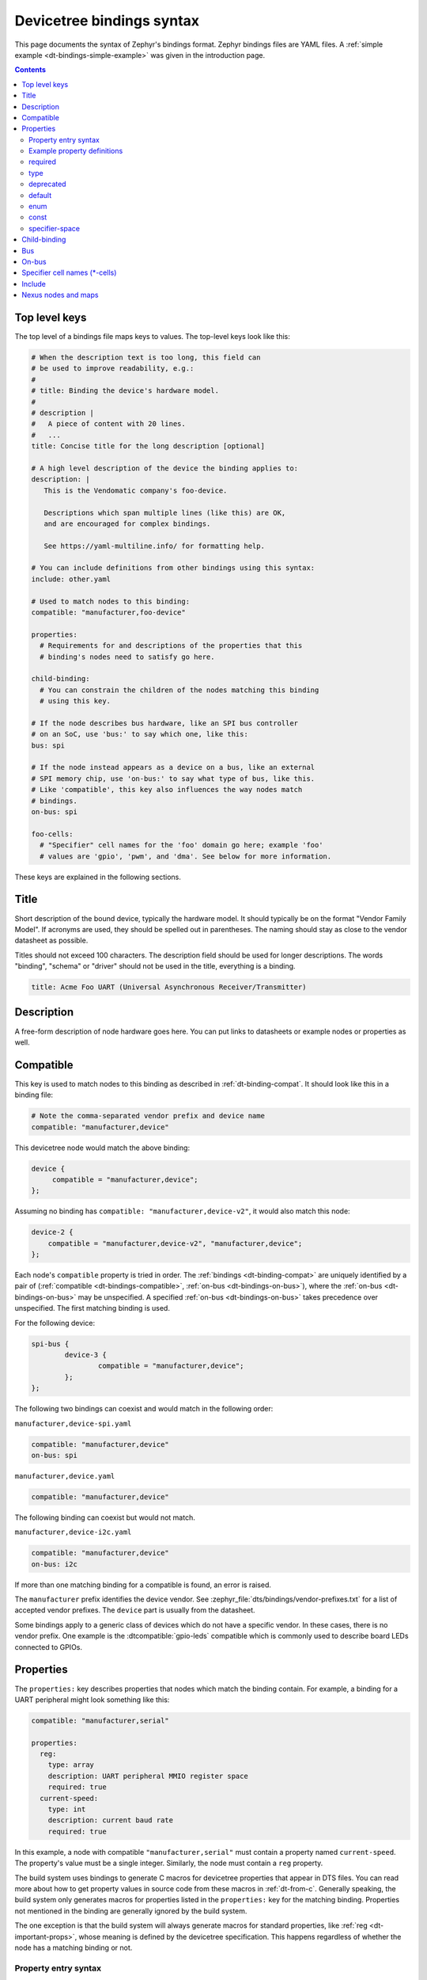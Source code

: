 .. _dt-bindings-file-syntax:

Devicetree bindings syntax
##########################

This page documents the syntax of Zephyr's bindings format. Zephyr bindings
files are YAML files. A :ref:`simple example <dt-bindings-simple-example>` was
given in the introduction page.

.. contents:: Contents
   :local:
   :depth: 3

Top level keys
**************

The top level of a bindings file maps keys to values. The top-level keys look
like this:

.. code-block:: yaml

   # When the description text is too long, this field can
   # be used to improve readability, e.g.:
   #
   # title: Binding the device's hardware model.
   #
   # description |
   #   A piece of content with 20 lines.
   #   ...
   title: Concise title for the long description [optional]

   # A high level description of the device the binding applies to:
   description: |
      This is the Vendomatic company's foo-device.

      Descriptions which span multiple lines (like this) are OK,
      and are encouraged for complex bindings.

      See https://yaml-multiline.info/ for formatting help.

   # You can include definitions from other bindings using this syntax:
   include: other.yaml

   # Used to match nodes to this binding:
   compatible: "manufacturer,foo-device"

   properties:
     # Requirements for and descriptions of the properties that this
     # binding's nodes need to satisfy go here.

   child-binding:
     # You can constrain the children of the nodes matching this binding
     # using this key.

   # If the node describes bus hardware, like an SPI bus controller
   # on an SoC, use 'bus:' to say which one, like this:
   bus: spi

   # If the node instead appears as a device on a bus, like an external
   # SPI memory chip, use 'on-bus:' to say what type of bus, like this.
   # Like 'compatible', this key also influences the way nodes match
   # bindings.
   on-bus: spi

   foo-cells:
     # "Specifier" cell names for the 'foo' domain go here; example 'foo'
     # values are 'gpio', 'pwm', and 'dma'. See below for more information.

These keys are explained in the following sections.

.. _dt-bindings-title:

Title
*****

Short description of the bound device, typically the hardware model. It should
typically be on the format "Vendor Family Model". If acronyms are used, they
should be spelled out in parentheses. The naming should stay as close to the
vendor datasheet as possible.

Titles should not exceed 100 characters. The description field should be used
for longer descriptions. The words "binding", "schema" or "driver" should not
be used in the title, everything is a binding.

.. code-block:: YAML

   title: Acme Foo UART (Universal Asynchronous Receiver/Transmitter)

.. _dt-bindings-description:

Description
***********

A free-form description of node hardware goes here. You can put links to
datasheets or example nodes or properties as well.

.. _dt-bindings-compatible:

Compatible
**********

This key is used to match nodes to this binding as described in
:ref:`dt-binding-compat`. It should look like this in a binding file:

.. code-block:: YAML

   # Note the comma-separated vendor prefix and device name
   compatible: "manufacturer,device"

This devicetree node would match the above binding:

.. code-block:: devicetree

   device {
   	compatible = "manufacturer,device";
   };

Assuming no binding has ``compatible: "manufacturer,device-v2"``, it would also
match this node:

.. code-block:: devicetree

    device-2 {
        compatible = "manufacturer,device-v2", "manufacturer,device";
    };

Each node's ``compatible`` property is tried in order. The
:ref:`bindings <dt-binding-compat>` are uniquely identified by a pair of
(:ref:`compatible <dt-bindings-compatible>`,
:ref:`on-bus <dt-bindings-on-bus>`), where the
:ref:`on-bus <dt-bindings-on-bus>` may be unspecified. A specified
:ref:`on-bus <dt-bindings-on-bus>` takes precedence over unspecified. The
first matching binding is used.

For the following device:

.. code-block:: devicetree

   spi-bus {
           device-3 {
                   compatible = "manufacturer,device";
           };
   };

The following two bindings can coexist and would match in the following order:

``manufacturer,device-spi.yaml``

.. code-block:: YAML

   compatible: "manufacturer,device"
   on-bus: spi

``manufacturer,device.yaml``

.. code-block:: YAML

   compatible: "manufacturer,device"

The following binding can coexist but would not match.

``manufacturer,device-i2c.yaml``

.. code-block:: YAML

   compatible: "manufacturer,device"
   on-bus: i2c

If more than one matching binding for a compatible is found, an error is raised.

The ``manufacturer`` prefix identifies the device vendor. See
:zephyr_file:`dts/bindings/vendor-prefixes.txt` for a list of accepted vendor
prefixes. The ``device`` part is usually from the datasheet.

Some bindings apply to a generic class of devices which do not have a specific
vendor. In these cases, there is no vendor prefix. One example is the
:dtcompatible:`gpio-leds` compatible which is commonly used to describe board
LEDs connected to GPIOs.

.. _dt-bindings-properties:

Properties
**********

The ``properties:`` key describes properties that nodes which match the binding
contain. For example, a binding for a UART peripheral might look something like
this:

.. code-block:: YAML

   compatible: "manufacturer,serial"

   properties:
     reg:
       type: array
       description: UART peripheral MMIO register space
       required: true
     current-speed:
       type: int
       description: current baud rate
       required: true

In this example, a node with compatible ``"manufacturer,serial"`` must contain
a property named ``current-speed``. The property's value must be a single
integer. Similarly, the node must contain a ``reg`` property.

The build system uses bindings to generate C macros for devicetree properties
that appear in DTS files. You can read more about how to get property values in
source code from these macros in :ref:`dt-from-c`. Generally speaking, the
build system only generates macros for properties listed in the ``properties:``
key for the matching binding. Properties not mentioned in the binding are
generally ignored by the build system.

The one exception is that the build system will always generate macros for
standard properties, like :ref:`reg <dt-important-props>`, whose meaning is
defined by the devicetree specification. This happens regardless of whether the
node has a matching binding or not.

Property entry syntax
=====================

Property entries in ``properties:`` are written in this syntax:

.. code-block:: none

   <property name>:
     required: <true | false>
     type: <string | int | boolean | array | uint8-array | string-array |
            phandle | phandles | phandle-array | path | compound>
     deprecated: <true | false>
     default: <default>
     description: <description of the property>
     enum:
       - <item1>
       - <item2>
       ...
       - <itemN>
     const: <string | int | array | uint8-array | string-array>
     specifier-space: <space-name>

.. _dt-bindings-example-properties:

Example property definitions
============================

Here are some more examples.

.. code-block:: YAML

   properties:
       # Describes a property like 'current-speed = <115200>;'. We pretend that
       # it's obligatory for the example node and set 'required: true'.
       current-speed:
           type: int
           required: true
           description: Initial baud rate for bar-device

       # Describes an optional property like 'keys = "foo", "bar";'
       keys:
           type: string-array
           description: Keys for bar-device

       # Describes an optional property like 'maximum-speed = "full-speed";'
       # the enum specifies known values that the string property may take
       maximum-speed:
           type: string
           description: Configures USB controllers to work up to a specific speed.
           enum:
              - "low-speed"
              - "full-speed"
              - "high-speed"
              - "super-speed"

       # Describes an optional property like 'resolution = <16>;'
       # the enum specifies known values that the int property may take
       resolution:
         type: int
         enum:
          - 8
          - 16
          - 24
          - 32

       # Describes a required property '#address-cells = <1>';  the const
       # specifies that the value for the property is expected to be the value 1
       "#address-cells":
           type: int
           required: true
           const: 1

       int-with-default:
           type: int
           default: 123
           description: Value for int register, default is power-up configuration.

       array-with-default:
           type: array
           default: [1, 2, 3] # Same as 'array-with-default = <1 2 3>'

       string-with-default:
           type: string
           default: "foo"

       string-array-with-default:
           type: string-array
           default: ["foo", "bar"] # Same as 'string-array-with-default = "foo", "bar"'

       uint8-array-with-default:
           type: uint8-array
           default: [0x12, 0x34] # Same as 'uint8-array-with-default = [12 34]'

required
========

Adding ``required: true`` to a property definition will fail the build if a
node matches the binding, but does not contain the property.

The default setting is ``required: false``; that is, properties are optional by
default. Using ``required: false`` is therefore redundant and strongly
discouraged.

type
====

The type of a property constrains its values. The following types are
available. See :ref:`dt-writing-property-values` for more details about writing
values of each type in a DTS file. See :ref:`dt-phandles` for more information
about the ``phandle*`` type properties.

.. list-table::
   :header-rows: 1
   :widths: 1 3 2

   * - Type
     - Description
     - Example in DTS

   * - ``string``
     - exactly one string
     - ``status = "disabled";``

   * - ``int``
     - exactly one 32-bit value (cell)
     - ``current-speed = <115200>;``

   * - ``boolean``
     - flags that don't take a value when true, and are absent if false
     - ``hw-flow-control;``

   * - ``array``
     - zero or more 32-bit values (cells)
     - ``offsets = <0x100 0x200 0x300>;``

   * - ``uint8-array``
     - zero or more bytes, in hex ('bytestring' in the Devicetree specification)
     - ``local-mac-address = [de ad be ef 12 34];``

   * - ``string-array``
     - zero or more strings
     - ``dma-names = "tx", "rx";``

   * - ``phandle``
     - exactly one phandle
     - ``interrupt-parent = <&gic>;``

   * - ``phandles``
     - zero or more phandles
     - ``pinctrl-0 = <&usart2_tx_pd5 &usart2_rx_pd6>;``

   * - ``phandle-array``
     - a list of phandles and 32-bit cells (usually specifiers)
     - ``dmas = <&dma0 2>, <&dma0 3>;``

   * - ``path``
     - a path to a node as a phandle path reference or path string
     - ``zephyr,bt-c2h-uart = &uart0;`` or
       ``foo = "/path/to/some/node";``

   * - ``compound``
     - a catch-all for more complex types (no macros will be generated)
     - ``foo = <&label>, [01 02];``

deprecated
==========

A property with ``deprecated: true`` indicates to both the user and the tooling
that the property is meant to be phased out.

The tooling will report a warning if the devicetree includes the property that
is flagged as deprecated. (This warning is upgraded to an error in the
:ref:`twister_script` for upstream pull requests.)

The default setting is ``deprecated: false``. Using ``deprecated: false`` is
therefore redundant and strongly discouraged.

.. _dt-bindings-default:

default
=======

The optional ``default:`` setting gives a value that will be used if the
property is missing from the devicetree node.

For example, with this binding fragment:

.. code-block:: YAML

   properties:
     foo:
       type: int
       default: 3

If property ``foo`` is missing in a matching node, then the output will be as
if ``foo = <3>;`` had appeared in the DTS (except YAML data types are used for
the default value).

Note that combining ``default:`` with ``required: true`` will raise an error.

For rules related to ``default`` in upstream Zephyr bindings, see
:ref:`dt-bindings-default-rules`.

See :ref:`dt-bindings-example-properties` for examples. Putting ``default:`` on
any property type besides those used in :ref:`dt-bindings-example-properties`
will raise an error.

enum
====

The ``enum:`` line is followed by a list of values the property may contain. If
a property value in DTS is not in the ``enum:`` list in the binding, an error
is raised. See :ref:`dt-bindings-example-properties` for examples.

const
=====

This specifies a constant value the property must take. It is mainly useful for
constraining the values of common properties for a particular piece of
hardware.

.. _dt-bindings-specifier-space:

specifier-space
===============

.. warning::

   It is an abuse of this feature to use it to name properties in
   unconventional ways.

   For example, this feature is not meant for cases like naming a property
   ``my-pin``, then assigning it to the "gpio" specifier space using this
   feature. Properties which refer to GPIOs should use conventional names, i.e.
   end in ``-gpios`` or ``-gpio``.

This property, if present, manually sets the specifier space associated with a
property with type ``phandle-array``.

Normally, the specifier space is encoded implicitly in the property name. A
property named ``foos`` with type ``phandle-array`` implicitly has specifier
space ``foo``. As a special case, ``*-gpios`` properties have specifier space
"gpio", so that ``foo-gpios`` will have specifier space "gpio" rather than
"foo-gpio".

You can use ``specifier-space`` to manually provide a space if
using this convention would result in an awkward or unconventional name.

For example:

.. code-block:: YAML

   compatible: ...
   properties:
     bar:
       type: phandle-array
       specifier-space: my-custom-space

Above, the ``bar`` property's specifier space is set to "my-custom-space".

You could then use the property in a devicetree like this:

.. code-block:: DTS

   controller1: custom-controller@1000 {
           #my-custom-space-cells = <2>;
   };

   controller2: custom-controller@2000 {
           #my-custom-space-cells = <1>;
   };

   my-node {
           bar = <&controller1 10 20>, <&controller2 30>;
   };

Generally speaking, you should reserve this feature for cases where the
implicit specifier space naming convention doesn't work. One appropriate
example is an ``mboxes`` property with specifier space "mbox", not "mboxe". You
can write this property as follows:

.. code-block:: YAML

   properties:
     mboxes:
       type: phandle-array
       specifier-space: mbox

.. _dt-bindings-child:

Child-binding
*************

``child-binding`` can be used when a node has children that all share the same
properties. Each child gets the contents of ``child-binding`` as its binding,
though an explicit ``compatible = ...`` on the child node takes precedence, if
a binding is found for it.

Consider a binding for a PWM LED node like this one, where the child nodes are
required to have a ``pwms`` property:

.. code-block:: devicetree

   pwmleds {
           compatible = "pwm-leds";

           red_pwm_led {
                   pwms = <&pwm3 4 15625000>;
           };
           green_pwm_led {
                   pwms = <&pwm3 0 15625000>;
           };
           /* ... */
   };

The binding would look like this:

.. code-block:: YAML

   compatible: "pwm-leds"

   child-binding:
     description: LED that uses PWM

     properties:
       pwms:
         type: phandle-array
         required: true

``child-binding`` also works recursively. For example, this binding:

.. code-block:: YAML

   compatible: foo

   child-binding:
     child-binding:
       properties:
         my-property:
           type: int
           required: true

will apply to the ``grandchild`` node in this DTS:

.. code-block:: devicetree

   parent {
           compatible = "foo";
           child {
                   grandchild {
                           my-property = <123>;
                   };
           };
   };

.. _dt-bindings-bus:

Bus
***

If the node is a bus controller, use ``bus:`` in the binding to say what type
of bus. For example, a binding for a SPI peripheral on an SoC would look like
this:

.. code-block:: YAML

   compatible: "manufacturer,spi-peripheral"
   bus: spi
   # ...

The presence of this key in the binding informs the build system that the
children of any node matching this binding appear on this type of bus.

This in turn influences the way ``on-bus:`` is used to match bindings for the
child nodes.

For a single bus supporting multiple protocols, e.g. I3C and I2C, the ``bus:``
in the binding can have a list as value:

.. code-block:: YAML

   compatible: "manufacturer,i3c-controller"
   bus: [i3c, i2c]
   # ...

.. _dt-bindings-on-bus:

On-bus
******

If the node appears as a device on a bus, use ``on-bus:`` in the binding to say
what type of bus.

For example, a binding for an external SPI memory chip should include this line:

.. code-block:: YAML

   on-bus: spi

And a binding for an I2C based temperature sensor should include this line:

.. code-block:: YAML

   on-bus: i2c

When looking for a binding for a node, the build system checks if the binding
for the parent node contains ``bus: <bus type>``. If it does, then only
bindings with a matching ``on-bus: <bus type>`` and bindings without an
explicit ``on-bus`` are considered. Bindings with an explicit ``on-bus: <bus
type>`` are searched for first, before bindings without an explicit ``on-bus``.
The search repeats for each item in the node's ``compatible`` property, in
order.

This feature allows the same device to have different bindings depending on
what bus it appears on. For example, consider a sensor device with compatible
``manufacturer,sensor`` which can be used via either I2C or SPI.

The sensor node may therefore appear in the devicetree as a child node of
either an SPI or an I2C controller, like this:

.. code-block:: devicetree

   spi-bus@0 {
      /* ... some compatible with 'bus: spi', etc. ... */

      sensor@0 {
          compatible = "manufacturer,sensor";
          reg = <0>;
          /* ... */
      };
   };

   i2c-bus@0 {
      /* ... some compatible with 'bus: i2c', etc. ... */

      sensor@79 {
          compatible = "manufacturer,sensor";
          reg = <79>;
          /* ... */
      };
   };

You can write two separate binding files which match these individual sensor
nodes, even though they have the same compatible:

.. code-block:: YAML

   # manufacturer,sensor-spi.yaml, which matches sensor@0 on the SPI bus:
   compatible: "manufacturer,sensor"
   on-bus: spi

   # manufacturer,sensor-i2c.yaml, which matches sensor@79 on the I2C bus:
   compatible: "manufacturer,sensor"
   properties:
     uses-clock-stretching:
       type: boolean
   on-bus: i2c

Only ``sensor@79`` can have a ``use-clock-stretching`` property. The
bus-sensitive logic ignores :file:`manufacturer,sensor-i2c.yaml` when searching
for a binding for ``sensor@0``.

.. _dt-bindings-cells:

Specifier cell names (\*-cells)
*******************************

This section documents how to name the cells in a specifier within a binding.
These concepts are discussed in detail later in this guide in
:ref:`dt-phandle-arrays`.

Consider a binding for a node whose phandle may appear in a ``phandle-array``
property, like the PWM controllers ``pwm1`` and ``pwm2`` in this example:

.. code-block:: DTS

   pwm1: pwm@deadbeef {
       compatible = "foo,pwm";
       #pwm-cells = <2>;
   };

   pwm2: pwm@deadbeef {
       compatible = "bar,pwm";
       #pwm-cells = <1>;
   };

   my-node {
       pwms = <&pwm1 1 2000>, <&pwm2 3000>;
   };

The bindings for compatible ``"foo,pwm"`` and ``"bar,pwm"`` must give a name to
the cells that appear in a PWM specifier using ``pwm-cells:``, like this:

.. code-block:: YAML

   # foo,pwm.yaml
   compatible: "foo,pwm"
   ...
   pwm-cells:
     - channel
     - period

   # bar,pwm.yaml
   compatible: "bar,pwm"
   ...
   pwm-cells:
     - period

A ``*-names`` (e.g. ``pwm-names``) property can appear on the node as well,
giving a name to each entry.

This allows the cells in the specifiers to be accessed by name, e.g. using APIs
like :c:macro:`DT_PWMS_CHANNEL_BY_NAME`.

If the specifier is empty (e.g. ``#clock-cells = <0>``), then ``*-cells`` can
either be omitted (recommended) or set to an empty array. Note that an empty
array is specified as e.g. ``clock-cells: []`` in YAML.

.. _dt-bindings-include:

Include
*******

Bindings can include other files, which can be used to share common property
definitions between bindings. Use the ``include:`` key for this. Its value is
either a string or a list.

In the simplest case, you can include another file by giving its name as a
string, like this:

.. code-block:: YAML

   include: foo.yaml

If any file named :file:`foo.yaml` is found (see
:ref:`dt-where-bindings-are-located` for the search process), it will be
included into this binding.

Included files are merged into bindings with a simple recursive dictionary
merge. The build system will check that the resulting merged binding is
well-formed. It is allowed to include at any level, including ``child-binding``,
like this:

.. code-block:: YAML

   # foo.yaml will be merged with content at this level
   include: foo.yaml

   child-binding:
     # bar.yaml will be merged with content at this level
     include: bar.yaml

It is an error if a key appears with a different value in a binding and in a
file it includes, with one exception: a binding can have ``required: true`` for
a :ref:`property definition <dt-bindings-properties>` for which the included
file has ``required: false``. The ``required: true`` takes precedence, allowing
bindings to strengthen requirements from included files.

Note that weakening requirements by having ``required: false`` where the
included file has ``required: true`` is an error. This is meant to keep the
organization clean.

The file :zephyr_file:`base.yaml <dts/bindings/base/base.yaml>` contains
definitions for many common properties. When writing a new binding, it is a
good idea to check if :file:`base.yaml` already defines some of the needed
properties, and include it if it does.

Note that you can make a property defined in base.yaml obligatory like this,
taking :ref:`reg <dt-important-props>` as an example:

.. code-block:: YAML

   reg:
     required: true

This relies on the dictionary merge to fill in the other keys for ``reg``, like
``type``.

To include multiple files, you can use a list of strings:

.. code-block:: YAML

   include:
     - foo.yaml
     - bar.yaml

This includes the files :file:`foo.yaml` and :file:`bar.yaml`. (You can
write this list in a single line of YAML as ``include: [foo.yaml, bar.yaml]``.)

When including multiple files, any overlapping ``required`` keys on properties
in the included files are ORed together. This makes sure that a ``required:
true`` is always respected.

In some cases, you may want to include some property definitions from a file,
but not all of them. In this case, ``include:`` should be a list, and you can
filter out just the definitions you want by putting a mapping in the list, like
this:

.. code-block:: YAML

   include:
     - name: foo.yaml
       property-allowlist:
         - i-want-this-one
         - and-this-one
     - name: bar.yaml
       property-blocklist:
         - do-not-include-this-one
         - or-this-one

Each map element must have a ``name`` key which is the filename to include, and
may have ``property-allowlist`` and ``property-blocklist`` keys that filter
which properties are included.

You cannot have a single map element with both ``property-allowlist`` and
``property-blocklist`` keys. A map element with neither ``property-allowlist``
nor ``property-blocklist`` is valid; no additional filtering is done.

You can freely intermix strings and mappings in a single ``include:`` list:

.. code-block:: YAML

   include:
     - foo.yaml
     - name: bar.yaml
       property-blocklist:
         - do-not-include-this-one
         - or-this-one

Finally, you can filter from a child binding like this:

.. code-block:: YAML

   include:
     - name: bar.yaml
       child-binding:
         property-allowlist:
           - child-prop-to-allow

Nexus nodes and maps
********************

All ``phandle-array`` type properties support mapping through ``*-map``
properties, e.g. ``gpio-map``, as defined by the Devicetree specification.

This is used, for example, to define connector nodes for common breakout
headers, such as the ``arduino_header`` nodes that are conventionally defined
in the devicetrees for boards with Arduino compatible expansion headers.

